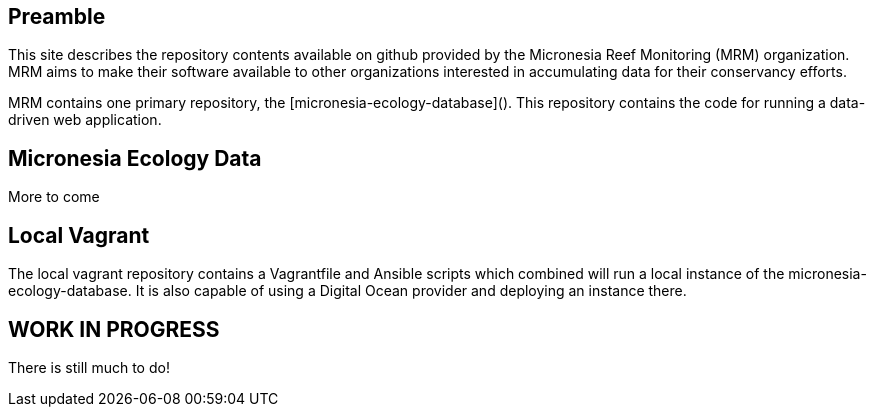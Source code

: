 == Preamble

This site describes the repository contents available on github provided by the Micronesia Reef Monitoring (MRM) organization. MRM aims to make their software available to other organizations interested in accumulating data for their conservancy efforts.

MRM contains one primary repository, the [micronesia-ecology-database](). This repository contains the code for running a data-driven web application.

== Micronesia Ecology Data

More to come

== Local Vagrant

The local vagrant repository contains a Vagrantfile and Ansible scripts which combined will run a local instance of the micronesia-ecology-database. It is also capable of using a Digital Ocean provider and deploying an instance there.

== WORK IN PROGRESS

There is still much to do!
